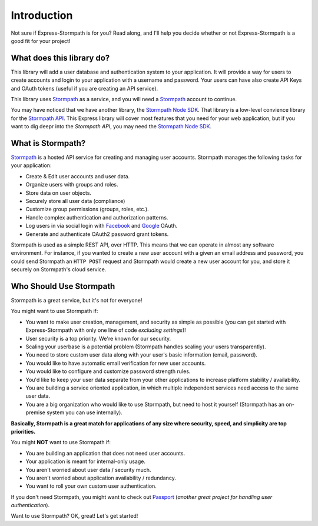 .. _introduction:


Introduction
============

Not sure if Express-Stormpath is for you?  Read along, and I'll help you decide
whether or not Express-Stormpath is a good fit for your project!


What does this library do?
--------------------------

This library will add a user database and authentication system to your application.
It will provide a way for users to create accounts and login to your application
with a username and password.  Your users can have also create API Keys and
OAuth tokens (useful if you are creating an API service).

This library uses `Stormpath`_ as a service, and you will need a `Stormpath`_
account to continue.


You may have noticed that we have another library, the `Stormpath Node SDK`_.
That library is a low-level convience library for the `Stormpath API`_.  This
Express library will cover most features that you need for your web application,
but if you want to dig deepr into the `Stormpath API`, you may need the
`Stormpath Node SDK`_.


What is Stormpath?
------------------

`Stormpath`_ is a hosted API service for creating and managing user accounts.
Stormpath manages the following tasks for your application:

- Create & Edit user accounts and user data.
- Organize users with groups and roles.
- Store data on user objects.
- Securely store all user data (compliance)
- Customize group permissions (groups, roles, etc.).
- Handle complex authentication and authorization patterns.
- Log users in via social login with `Facebook`_ and `Google`_ OAuth.
- Generate and authenticate OAuth2 password grant tokens.

Stormpath is used as a simple REST API, over HTTP.  This means that we can
operate in almost any software environment.  For instance, if you wanted to
create a new user account  with a given an email address and password, you could
send Stormpath an ``HTTP POST`` request and Stormpath would create a new user
account for you, and store it securely on Stormpath's cloud service.


Who Should Use Stormpath
------------------------

Stormpath is a great service, but it's not for everyone!

You might want to use Stormpath if:

- You want to make user creation, management, and security as simple as possible
  (you can get started with Express-Stormpath with only one line of code
  *excluding settings*)!
- User security is a top priority.  We're known for our security.
- Scaling your userbase is a potential problem (Stormpath handles scaling your
  users transparently).
- You need to store custom user data along with your user's basic information
  (email, password).
- You would like to have automatic email verification for new user accounts.
- You would like to configure and customize password strength rules.
- You'd like to keep your user data separate from your other applications to
  increase platform stability / availability.
- You are building a service oriented application, in which multiple
  independent services need access to the same user data.
- You are a big organization who would like to use Stormpath, but need to host
  it yourself (Stormpath has an on-premise system you can use internally).

**Basically, Stormpath is a great match for applications of any size where
security, speed, and simplicity are top priorities.**

You might **NOT** want to use Stormpath if:

- You are building an application that does not need user accounts.
- Your application is meant for internal-only usage.
- You aren't worried about user data / security much.
- You aren't worried about application availability / redundancy.
- You want to roll your own custom user authentication.

If you don't need Stormpath, you might want to check out `Passport`_ (*another
great project for handling user authentication*).

Want to use Stormpath?  OK, great!  Let's get started!


.. _Stormpath Node SDK: http://github.com/stormpath/stormpath-sdk-node
.. _Stormpath API: https://docs.stormpath.com/rest/product-guide/
.. _Stormpath: https://stormpath.com/
.. _Facebook: https://www.facebook.com/
.. _Google: https://www.google.com/
.. _Passport: http://passportjs.org/
